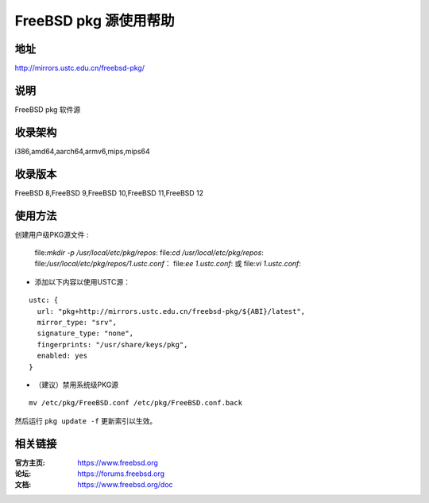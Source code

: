 ========================
FreeBSD pkg 源使用帮助
========================

地址
====

http://mirrors.ustc.edu.cn/freebsd-pkg/

说明
====

FreeBSD pkg 软件源

收录架构
========

i386,amd64,aarch64,armv6,mips,mips64


收录版本
========

FreeBSD 8,FreeBSD 9,FreeBSD 10,FreeBSD 11,FreeBSD 12

使用方法
========
 
 
创建用户级PKG源文件 :

    file:`mkdir -p /usr/local/etc/pkg/repos`:
    file:`cd /usr/local/etc/pkg/repos`:
    file:`/usr/local/etc/pkg/repos/1.ustc.conf`：
    file:`ee 1.ustc.conf`: 或 file:`vi 1.ustc.conf`:

* 添加以下内容以使用USTC源：

::

		ustc: {
		  url: "pkg+http://mirrors.ustc.edu.cn/freebsd-pkg/${ABI}/latest",
		  mirror_type: "srv",
		  signature_type: "none",
		  fingerprints: "/usr/share/keys/pkg",
		  enabled: yes
		}
	

* （建议）禁用系统级PKG源

::
	
    mv /etc/pkg/FreeBSD.conf /etc/pkg/FreeBSD.conf.back

 
然后运行 ``pkg update -f`` 更新索引以生效。 



相关链接
========

:官方主页: https://www.freebsd.org
:论坛: https://forums.freebsd.org
:文档: https://www.freebsd.org/doc
